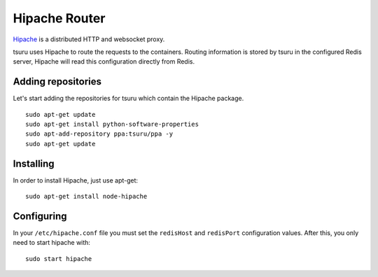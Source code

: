 .. Copyright 2014 tsuru authors. All rights reserved.
   Use of this source code is governed by a BSD-style
   license that can be found in the LICENSE file.

++++++++++++++
Hipache Router
++++++++++++++


`Hipache <https://github.com/hipache/hipache/>`_ is a distributed HTTP and
websocket proxy.

tsuru uses Hipache to route the requests to the containers. Routing information is
stored by tsuru in the configured Redis server, Hipache will read this
configuration directly from Redis.

Adding repositories
===================

Let's start adding the repositories for tsuru which contain the Hipache package.

.. highlight:: bash

::

    sudo apt-get update
    sudo apt-get install python-software-properties
    sudo apt-add-repository ppa:tsuru/ppa -y
    sudo apt-get update

Installing
==========

In order to install Hipache, just use apt-get:

.. highlight:: bash

::

    sudo apt-get install node-hipache


Configuring
===========

In your ``/etc/hipache.conf`` file you must set the ``redisHost`` and
``redisPort`` configuration values. After this, you only need to start hipache
with:

.. highlight:: bash

::

    sudo start hipache
